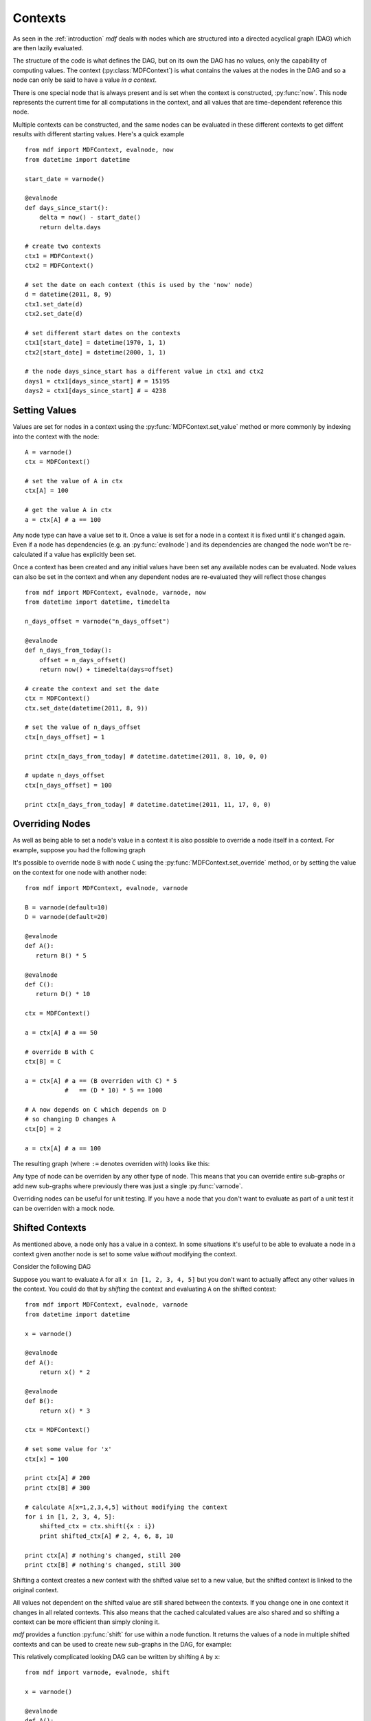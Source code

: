 .. py:currentmodule:: mdf

Contexts
========

As seen in the :ref:`introduction` *mdf* deals with nodes which are structured
into a directed acyclical graph (DAG) which are then lazily evaluated.

The structure of the code is what defines the DAG, but on its own the DAG has no
values, only the capability of computing values. The context
(:py:class:`MDFContext`) is what contains the values at the nodes in the DAG
and so a node can only be said to have a value *in a context*.

There is one special node that is always present and is set when the context is
constructed, :py:func:`now`. This node represents the current time for all
computations in the context, and all values that are time-dependent reference
this node.

Multiple contexts can be constructed, and the same nodes can be evaluated in
these different contexts to get diffent results with different starting values.
Here's a quick example

.. digraph:: foo

    "days_since_start" -> "start_date"
    "days_since_start" -> "now"

::

    from mdf import MDFContext, evalnode, now
    from datetime import datetime

    start_date = varnode()

    @evalnode
    def days_since_start():
        delta = now() - start_date()
        return delta.days

    # create two contexts
    ctx1 = MDFContext()
    ctx2 = MDFContext()

    # set the date on each context (this is used by the 'now' node)
    d = datetime(2011, 8, 9)
    ctx1.set_date(d)
    ctx2.set_date(d) 

    # set different start dates on the contexts
    ctx1[start_date] = datetime(1970, 1, 1)
    ctx2[start_date] = datetime(2000, 1, 1)

    # the node days_since_start has a different value in ctx1 and ctx2
    days1 = ctx1[days_since_start] # = 15195
    days2 = ctx1[days_since_start] # = 4238

Setting Values
--------------

Values are set for nodes in a context using the :py:func:`MDFContext.set_value`
method or more commonly by indexing into the context with the node::

   A = varnode()
   ctx = MDFContext()

   # set the value of A in ctx
   ctx[A] = 100

   # get the value A in ctx
   a = ctx[A] # a == 100 

Any node type can have a value set to it. Once a value is set for a node in a
context it is fixed until it's changed again. Even if a node has dependencies
(e.g. an :py:func:`evalnode`) and its dependencies are changed the node won't
be re-calculated if a value has explicitly been set.

Once a context has been created and any initial values have been set any
available nodes can be evaluated. Node values can also be set in the context
and when any dependent nodes are re-evaluated they will reflect those changes

.. digraph:: foo

   "n_days_from_today" -> "n_days_offset"
   "n_days_from_today" -> "now"

::

    from mdf import MDFContext, evalnode, varnode, now
    from datetime import datetime, timedelta
    
    n_days_offset = varnode("n_days_offset")
    
    @evalnode
    def n_days_from_today():
        offset = n_days_offset()
        return now() + timedelta(days=offset)
    
    # create the context and set the date
    ctx = MDFContext()
    ctx.set_date(datetime(2011, 8, 9))

    # set the value of n_days_offset
    ctx[n_days_offset] = 1
    
    print ctx[n_days_from_today] # datetime.datetime(2011, 8, 10, 0, 0)

    # update n_days_offset
    ctx[n_days_offset] = 100
    
    print ctx[n_days_from_today] # datetime.datetime(2011, 11, 17, 0, 0)

Overriding Nodes
----------------

As well as being able to set a node's value in a context it is also possible to
override a node itself in a context. For example, suppose you had the following
graph

.. digraph:: foo

    "A" -> "B"
    "C" -> "D"

It's possible to override node ``B`` with node ``C`` using the
:py:func:`MDFContext.set_override` method, or by setting the value on the
context for one node with another node::

   from mdf import MDFContext, evalnode, varnode 

   B = varnode(default=10)
   D = varnode(default=20)
   
   @evalnode
   def A():
      return B() * 5

   @evalnode
   def C():
      return D() * 10

   ctx = MDFContext()

   a = ctx[A] # a == 50

   # override B with C
   ctx[B] = C

   a = ctx[A] # a == (B overriden with C) * 5
              #   == (D * 10) * 5 == 1000

   # A now depends on C which depends on D
   # so changing D changes A
   ctx[D] = 2

   a = ctx[A] # a == 100

The resulting graph (where ``:=`` denotes overriden with) looks like this:

.. digraph:: foo

    "A" -> "B:=C"
    "B:=C" -> "C"
    "C" -> "D"

Any type of node can be overriden by any other type of node. This means that you
can override entire sub-graphs or add new sub-graphs where previously there was
just a single :py:func:`varnode`.

Overriding nodes can be useful for unit testing. If you have a node that you
don't want to evaluate as part of a unit test it can be overriden with a mock
node.

.. _shifted_contexts:

Shifted Contexts
----------------

As mentioned above, a node only has a value in a context. In some situations
it's useful to be able to evaluate a node in a context given another node is
set to some value *without* modifying the context.

Consider the following DAG

.. digraph:: foo

    "A" -> "x"
    "B" -> "x"

Suppose you want to evaluate ``A`` for all ``x in [1, 2, 3, 4, 5]`` but you
don't want to actually affect any other values in the context. You could do
that by *shifting* the context and evaluating ``A`` on the shifted context::

    from mdf import MDFContext, evalnode, varnode
    from datetime import datetime
    
    x = varnode()
    
    @evalnode
    def A():
        return x() * 2

    @evalnode
    def B():
        return x() * 3

    ctx = MDFContext()

    # set some value for 'x'
    ctx[x] = 100

    print ctx[A] # 200
    print ctx[B] # 300
    
    # calculate A[x=1,2,3,4,5] without modifying the context
    for i in [1, 2, 3, 4, 5]:
        shifted_ctx = ctx.shift({x : i})
        print shifted_ctx[A] # 2, 4, 6, 8, 10

    print ctx[A] # nothing's changed, still 200 
    print ctx[B] # nothing's changed, still 300 

Shifting a context creates a new context with the shifted value set to a new
value, but the shifted context is linked to the original context.

All values not dependent on the shifted value are still shared between the
contexts. If you change one in one context it changes in all related contexts.
This also means that the cached calculated values are also shared and so
shifting a context can be more efficient than simply cloning it.

*mdf* provides a function :py:func:`shift` for use within a node function. It
returns the values of a node in multiple shifted contexts and can be used to
create new sub-graphs in the DAG, for example:

.. digraph:: foo

    "sum(A: x=[1...5])" -> "A[x=1]"
    "sum(A: x=[1...5])" -> "A[x=2]"
    "sum(A: x=[1...5])" -> "A[x=3]"
    "sum(A: x=[1...5])" -> "A[x=4]"
    "sum(A: x=[1...5])" -> "A[x=5]"
    "A[x=1]" -> "x=1"
    "A[x=2]" -> "x=2"
    "A[x=3]" -> "x=3"
    "A[x=4]" -> "x=4"
    "A[x=5]" -> "x=5"
    "A" -> "x"

This relatively complicated looking DAG can be written by shifting ``A`` by
``x``:

::

    from mdf import varnode, evalnode, shift
    
    x = varnode()
    
    @evalnode
    def A():
        return x() * 2

    @evalnode
    def sum_of_A():
        all_As = shift(A, x, [1,2,3,4,5])
        return sum(all_As)

This allows for code that behaves like sub-routines and loops but retains the
DAG struture.

Shifting works with overriding nodes also. If the shift value is actually a node
instance then the shifted node will be overriden by that node in the shifted
context.
 